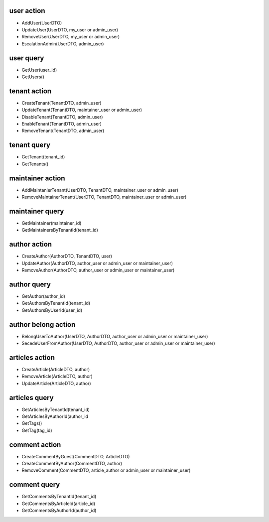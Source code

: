user action
===============

- AddUser(UserDTO)
- UpdateUser(UserDTO, my_user or admin_user)
- RemoveUser(UserDTO, my_user or admin_user)
- EscalationAdmin(UserDTO, admin_user)

user query
============
- GetUser(user_id)
- GetUsers()

tenant action
================

- CreateTenant(TenantDTO, admin_user)
- UpdateTenant(TenantDTO, maintainer_user or admin_user)
- DisableTenant(TenantDTO, admin_user)
- EnableTenant(TenantDTO, admin_user)
- RemoveTenant(TenantDTO, admin_user)

tenant query
===============

- GetTenant(tenant_id)
- GetTenants()

maintainer action
=====================

- AddMaintanierTenant(UserDTO, TenantDTO, maintainer_user or admin_user)
- RemoveMaintainerTenant(UserDTO, TenantDTO, maintainer_user or admin_user)

maintainer query
======================

- GetMaintainer(maintainer_id)
- GetMaintainersByTenantId(tenant_id)

author action
======================

- CreateAuthor(AuthorDTO, TenantDTO, user)
- UpdateAuthor(AuthorDTO, author_user or admin_user or maintainer_user)
- RemoveAuthor(AuthorDTO, author_user or admin_user or maintainer_user)

author query
==================

- GetAuthor(author_id)
- GetAuthorsByTenantId(tenant_id)
- GetAuthorsByUserId(user_id)

author belong action
=========================

- BelongUserToAuthor(UserDTO, AuthorDTO, author_user or admin_user or maintainer_user)
- SecedeUserFromAuthor(UserDTO, AuthorDTO, author_user or admin_user or maintainer_user)

articles action
====================

- CreateArticle(ArticleDTO, author)
- RemoveArticle(ArticleDTO, author)
- UpdateArticle(ArticleDTO, author)

articles query
====================

- GetArticlesByTenantId(tenant_id)
- GetArticlesByAuthorId(author_id
- GetTags()
- GetTag(tag_id)

comment action
=================

- CreateCommentByGuest(CommentDTO, ArticleDTO)
- CreateCommentByAuthor(CommentDTO, author)
- RemoveComment(CommentDTO, article_author or admin_user or maintainer_user)

comment query
=================

- GetCommentsByTenantId(tenant_id)
- GetCommentsByArticleId(article_id)
- GetCommentsByAuthorId(author_id)

